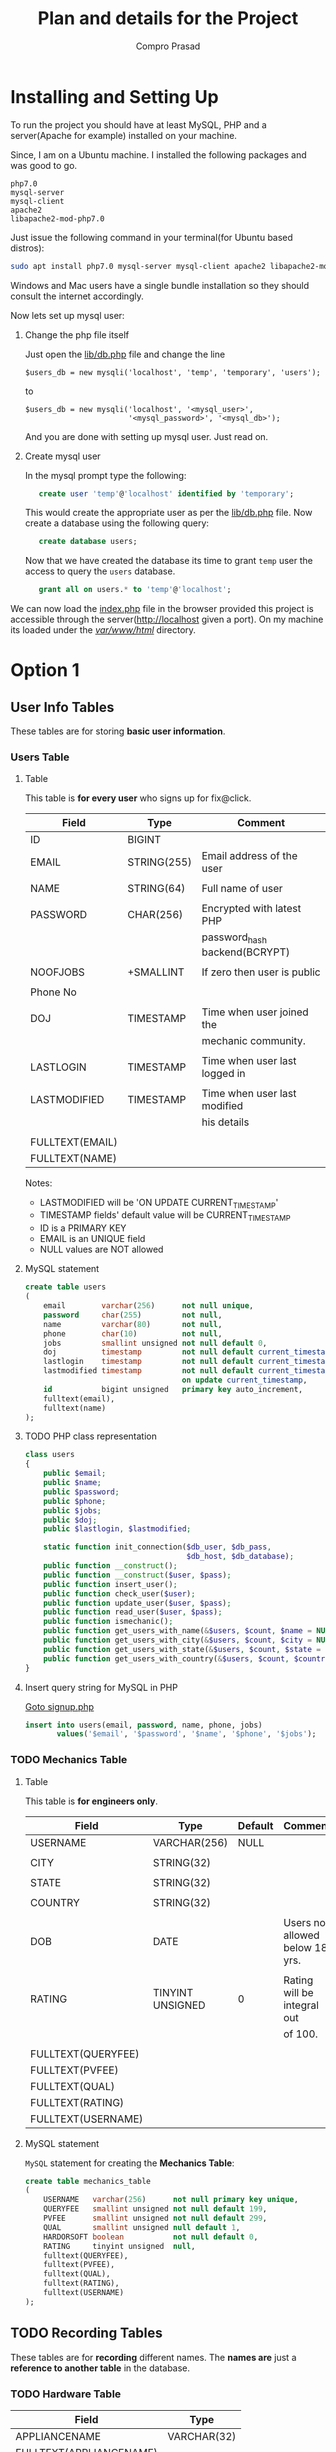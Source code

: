 #+TITLE: Plan and details for the Project
#+AUTHOR: Compro Prasad
#+OPTIONS: toc:nil


* Installing and Setting Up
To run the project you should have at least MySQL, PHP and a server(Apache
for example) installed on your machine.

Since, I am on a Ubuntu machine. I installed the following packages and was
good to go.
#+BEGIN_EXAMPLE
php7.0
mysql-server
mysql-client
apache2
libapache2-mod-php7.0
#+END_EXAMPLE
Just issue the following command in your terminal(for Ubuntu based distros):
#+BEGIN_SRC sh
sudo apt install php7.0 mysql-server mysql-client apache2 libapache2-mod-php7.0
#+END_SRC
Windows and Mac users have a single bundle installation so they should
consult the internet accordingly.

Now lets set up mysql user:
1) Change the php file itself

   Just open the [[file:lib/db.php::$users_db%20=%20new%20mysqli('localhost',%20'temp',%20'temporary',%20'users');][lib/db.php]] file and change the line
   #+BEGIN_SRC php -i :exports code
   $users_db = new mysqli('localhost', 'temp', 'temporary', 'users');
   #+END_SRC
   to
   #+BEGIN_SRC php -i :exports code
   $users_db = new mysqli('localhost', '<mysql_user>',
                          '<mysql_password>', '<mysql_db>');
   #+END_SRC
   And you are done with setting up mysql user. Just read on.
2) Create mysql user

   In the mysql prompt type the following:
   #+BEGIN_SRC sql -i
   create user 'temp'@'localhost' identified by 'temporary';
   #+END_SRC
   This would create the appropriate user as per the [[file:lib/db.php][lib/db.php]] file. Now
   create a database using the following query:
   #+BEGIN_SRC sql -i
   create database users;
   #+END_SRC
   Now that we have created the database its time to grant ~temp~ user the
   access to query the ~users~ database.
   #+BEGIN_SRC sql -i
   grant all on users.* to 'temp'@'localhost';
   #+END_SRC

We can now load the [[file:index.php][index.php]] file in the browser provided this project is
accessible through the server(http://localhost given a port). On my machine
its loaded under the [[file:/var/www/html/][/var/www/html/]] directory.
* Option 1
** User Info Tables
These tables are for storing *basic user information*.
*** Users Table
**** Table
This table is *for every user* who signs up for fix@click.
|-----------------+-------------+-------------------------------|
| Field           | Type        | Comment                       |
|-----------------+-------------+-------------------------------|
| ID              | BIGINT      |                               |
| EMAIL           | STRING(255) | Email address of the user     |
|                 |             |                               |
| NAME            | STRING(64)  | Full name of user             |
|                 |             |                               |
| PASSWORD        | CHAR(256)   | Encrypted with latest PHP     |
|                 |             | password_hash backend(BCRYPT) |
|                 |             |                               |
| NOOFJOBS        | +SMALLINT   | If zero then user is public   |
|                 |             |                               |
| Phone No        |             |                               |
|                 |             |                               |
| DOJ             | TIMESTAMP   | Time when user joined the     |
|                 |             | mechanic community.           |
|                 |             |                               |
| LASTLOGIN       | TIMESTAMP   | Time when user last logged in |
|                 |             |                               |
| LASTMODIFIED    | TIMESTAMP   | Time when user last modified  |
|                 |             | his details                   |
|                 |             |                               |
| FULLTEXT(EMAIL) |             |                               |
| FULLTEXT(NAME)  |             |                               |
|-----------------+-------------+-------------------------------|

Notes:
+ LASTMODIFIED will be 'ON UPDATE CURRENT_TIMESTAMP'
+ TIMESTAMP fields' default value will be CURRENT_TIMESTAMP
+ ID is a PRIMARY KEY
+ EMAIL is an UNIQUE field
+ NULL values are NOT allowed
**** MySQL statement
#+NAME: create-user-table
#+BEGIN_SRC sql -i
create table users
(
    email        varchar(256)      not null unique,
    password     char(255)         not null,
    name         varchar(80)       not null,
    phone        char(10)          not null,
    jobs         smallint unsigned not null default 0,
    doj          timestamp         not null default current_timestamp,
    lastlogin    timestamp         not null default current_timestamp,
    lastmodified timestamp         not null default current_timestamp
                                   on update current_timestamp,
    id           bigint unsigned   primary key auto_increment,
    fulltext(email),
    fulltext(name)
);
#+END_SRC

**** TODO PHP class representation
#+BEGIN_SRC php -i
class users
{
    public $email;
    public $name;
    public $password;
    public $phone;
    public $jobs;
    public $doj;
    public $lastlogin, $lastmodified;

    static function init_connection($db_user, $db_pass,
                                    $db_host, $db_database);
    public function __construct();
    public function __construct($user, $pass);
    public function insert_user();
    public function check_user($user);
    public function update_user($user, $pass);
    public function read_user($user, $pass);
    public function ismechanic();
    public function get_users_with_name(&$users, $count, $name = NULL);
    public function get_users_with_city(&$users, $count, $city = NULL);
    public function get_users_with_state(&$users, $count, $state = NULL);
    public function get_users_with_country(&$users, $count, $country = NULL);
}
#+END_SRC

**** Insert query string for MySQL in PHP
[[file:signup.php::query("insert%20into%20users(email,password,name,jobs,mobile)"%20.][Goto signup.php]]
#+BEGIN_SRC sql -i
insert into users(email, password, name, phone, jobs)
       values('$email', '$password', '$name', '$phone', '$jobs');
#+END_SRC

*** TODO Mechanics Table
**** Table
This table is *for engineers only*.
|--------------------+------------------+---------+---------------------------------|
| Field              | Type             | Default | Comment                         |
|--------------------+------------------+---------+---------------------------------|
| USERNAME           | VARCHAR(256)     |    NULL |                                 |
|                    |                  |         |                                 |
| CITY               | STRING(32)       |         |                                 |
|                    |                  |         |                                 |
| STATE              | STRING(32)       |         |                                 |
|                    |                  |         |                                 |
| COUNTRY            | STRING(32)       |         |                                 |
|                    |                  |         |                                 |
| DOB                | DATE             |         | Users not allowed below 18 yrs. |
|                    |                  |         |                                 |
| RATING             | TINYINT UNSIGNED |       0 | Rating will be integral out     |
|                    |                  |         | of 100.                         |
|                    |                  |         |                                 |
| FULLTEXT(QUERYFEE) |                  |         |                                 |
| FULLTEXT(PVFEE)    |                  |         |                                 |
| FULLTEXT(QUAL)     |                  |         |                                 |
| FULLTEXT(RATING)   |                  |         |                                 |
| FULLTEXT(USERNAME) |                  |         |                                 |
|--------------------+------------------+---------+---------------------------------|

**** MySQL statement
=MySQL= statement for creating the *Mechanics Table*:
#+BEGIN_SRC sql -i
create table mechanics_table
(
	USERNAME   varchar(256)      not null primary key unique,
	QUERYFEE   smallint unsigned not null default 199,
	PVFEE      smallint unsigned not null default 299,
	QUAL       smallint unsigned null default 1,
	HARDORSOFT boolean           not null default 0,
	RATING     tinyint unsigned  null,
	fulltext(QUERYFEE),
	fulltext(PVFEE),
	fulltext(QUAL),
	fulltext(RATING),
	fulltext(USERNAME)
);
#+END_SRC

** TODO Recording Tables
These tables are for *recording* different names.
The *names are* just a *reference to another table* in the database.
*** TODO Hardware Table

|-------------------------+-------------|
| Field                   | Type        |
|-------------------------+-------------|
| APPLIANCENAME           | VARCHAR(32) |
| FULLTEXT(APPLIANCENAME) |             |
|-------------------------+-------------|

=MySQL= statement for creating *Hardware Table*:
#+BEGIN_SRC sql -i
create table hardware_table
(
	APPLIANCENAME varchar(32) not null primary key unique,
	fulltext(APPLIANCENAME)
);
#+END_SRC

*** TODO Software Table

|------------------------+-------------|
| Field                  | Type        |
|------------------------+-------------|
| SOFTWARENAME           | VARCHAR(32) |
| FULLTEXT(SOFTWARENAME) |             |
|------------------------+-------------|

=MySQL= statement for creating *Software Table*:
#+BEGIN_SRC sql -i
create table software_table
(
	SOFTWARENAME varchar(32) not null primary key unique,
	fulltext(SOFTWARENAME)
);
#+END_SRC

* TODO Option 2
** TODO User Info Tables
This has only one table for storing *basic user information*.
*** TODO Main Table
This table is *for every user* who signs up for fix@click.
|--------------------+---------------+---------------------------------|
| Field              | Type          | Comment                         |
|--------------------+---------------+---------------------------------|
| USERNAME           | VARCHAR(256)  | USERNAME maybe e-mail or        |
|                    |               | user defined username.          |
|                    |               |                                 |
| FIRSTNAME          | VARCHAR(64)   | Same as value of USERNAME.      |
|                    |               |                                 |
| LASTNAME           | VARCHAR(32)   |                                 |
|                    |               |                                 |
| PASSWORD           | CHAR(42)      |                                 |
|                    |               |                                 |
| JOBS               | VARCHAR(2048) | If NULL then user is public     |
|                    |               | else ';' separated values.      |
|                    |               |                                 |
| QUALIFICATION      | VARCHAR(2048) | If NULL then user is public     |
|                    |               | else ';' separated values.      |
|                    |               |                                 |
| CITY               | VARCHAR(32)   |                                 |
|                    |               |                                 |
| STATE              | VARCHAR(32)   |                                 |
|                    |               |                                 |
| COUNTRY            | VARCHAR(32)   |                                 |
|                    |               |                                 |
| DOB                | DATE          | Users not allowed below 17 yrs. |
|                    |               |                                 |
| LASTLOGIN          | TIMESTAMP     | Time when user last logged in.  |
|                    |               |                                 |
| LASTMODIFIED       | TIMESTAMP     | Time when user last modified    |
|                    |               | his details.                    |
|                    |               |                                 |
|                    |               |                                 |
| DOJ                | TIMESTAMP     | Time when user joined the       |
|                    |               | mechanic community.             |
|                    |               |                                 |
| FULLTEXT(USERNAME) |               | Extra column for faster access  |
|                    |               | by indexing username.           |
|--------------------+---------------+---------------------------------|

**** Notes

+ LASTMODIFIED will be 'ON UPDATE CURRENTTIMESTAMP'
+ FIRSTNAME's default will be same as USERNAME
+ TIMESTAMP fields' default value will be CURRENTTIMESTAMP
+ Other Fields' default value will be NULL
+ USERNAME is a PRIMARY KEY
+ Everything except JOBS and QUALIFICATION canNOT be NULL
* PHP
** Models
*** load_POST into class vars
*** verify_class vars
*** save into database
*** delete from database
*** find in database
*** Each type of field will have a separate class, namely:
**** field will be a base class
**** text_field will be a class for different kinds of strings/text
**** password_field will be inherited from text_field
**** email_field will also be inherited from text_field
**** timestamp_field will be a separate class
* Views
** DONE Home Page
CLOSED: [2017-01-14 Sat 17:08]
index.php
** TODO Profile Page
profile.php
